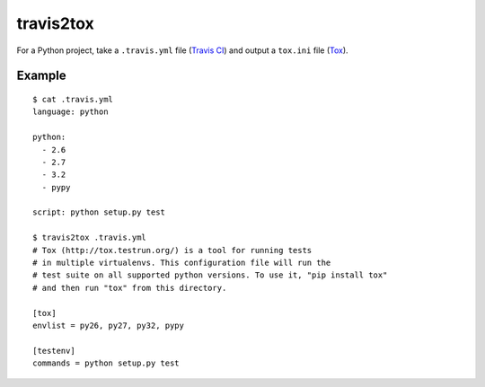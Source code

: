 travis2tox
==========

.. image:: https://secure.travis-ci.org/msabramo/travis2tox.png
   :target: http://travis-ci.org/msabramo/travis2tox

For a Python project, take a ``.travis.yml`` file (`Travis CI`_) and output a
``tox.ini`` file (`Tox`_).

Example
-------

::

    $ cat .travis.yml
    language: python

    python:
      - 2.6
      - 2.7
      - 3.2
      - pypy

    script: python setup.py test

    $ travis2tox .travis.yml
    # Tox (http://tox.testrun.org/) is a tool for running tests
    # in multiple virtualenvs. This configuration file will run the
    # test suite on all supported python versions. To use it, "pip install tox"
    # and then run "tox" from this directory.

    [tox]
    envlist = py26, py27, py32, pypy

    [testenv]
    commands = python setup.py test

.. _Travis CI: http://travis-ci.org/
.. _Tox: http://tox.testrun.org/
